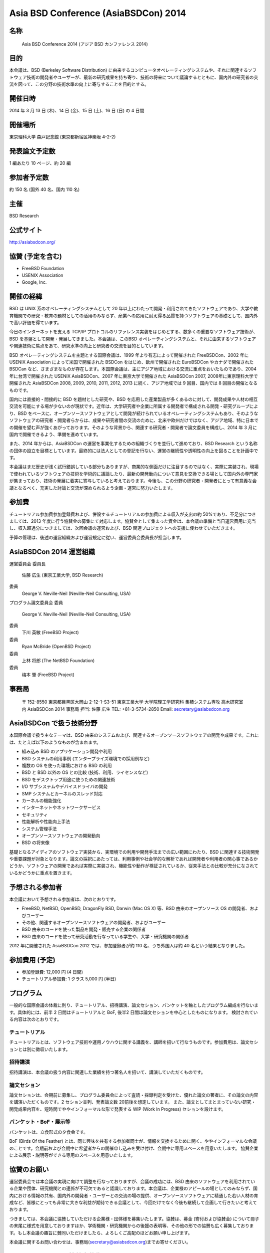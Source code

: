 Asia BSD Conference (AsiaBSDCon) 2014 
----------------------------------------------

名称
~~~~~
 Asia BSD Conference 2014 (アジア BSD カンファレンス 2014)

目的
~~~~~
本会議は、BSD (Berkeley Software Distribution) に由来するコンピュータオペレーティングシステムや、それに関連するソフトウェア技術の開発者やユーザーが、最新の研究成果を持ち寄り、技術の将来について議論するとともに、国内外の研究者の交流を図って、この分野の技術水準の向上に寄与することを目的とする。

開催日時
~~~~~~~~~~
2014 年 3 月 13 日 (木)、14 日 (金)、15 日 (土)、16 日 (日) の 4 日間

開催場所
~~~~~~~~~~
東京理科大学 森戸記念館 (東京都新宿区神楽坂 4-2-2)

発表論文予定数
~~~~~~~~~~~~~~~~~
1 編あたり 10 ページ、約 20 編

参加者予定数
~~~~~~~~~~~~~~~~
約 150 名 (国外 40 名、国内 110 名)

主催
~~~~~~
BSD Research

公式サイト
~~~~~~~~~~~~~~~~~
http://asiabsdcon.org/

協賛 (予定を含む)
~~~~~~~~~~~~~~~~~~~~~~
• FreeBSD Foundation
• USENIX Association
• Google, Inc.

開催の経緯
~~~~~~~~~~~~~~~
BSD は UNIX 系のオペレーティングシステムとして 20 年以上にわたって開発・利用されてきたソフトウェアであり、大学や教育機関での研究・教育の題材としての活用のみならず、産業への応用に耐え得る品質を持つソフトウェアの基礎として、国内外で高い評価を得ています。

今日のインターネットを支える TCP/IP プロトコルのリファレンス実装をはじめとする、数多くの重要なソフトウェア技術が、BSD を基盤として開発・発展してきました。本会議は、このBSD オペレーティングシステムと、それに由来するソフトウェアや関連技術に焦点をあて、研究水準の向上と研究者の交流を目的としています。

BSD オペレーティングシステムを主題とする国際会議は、1999 年より有志によって開催された FreeBSDCon、2002 年に USENIX Association によって米国で開催された BSDCon をはじめ、欧州で開催された EuroBSDCon やカナダで開催された BSDCan など、さまざまなものが存在します。本国際会議は、主にアジア地域における交流に重点をおいたものであり、2004 年に台湾で開催された USENIX AsiaBSDCon、2007 年に東京大学で開催された AsiaBSDCon 2007, 2008年に東京理科大学で開催された AsiaBSDCon 2008, 2009, 2010, 2011, 2012, 2013 に続く、アジア地域では 9 回目、国内では 8 回目の開催となるものです。

国内には直接的・間接的に BSD を題材とした研究や、BSD を応用した産業製品が多くあるのに対して、開発成果や人材の相互交流を可能にする場が少ないのが現状です。近年は、大学研究者や企業に所属する開発者で構成される開発・研究グループにより、BSD をベースに、オープンソースソフトウェアとして開発が続けられているオペレーティングシステムもあり、そのようなソフトウェアの研究者・開発者らからは、成果や研究者間の交流のために、北米や欧州だけではなく、アジア地域、特に日本での開催を望む声が強くあがっております。そのような背景から、関連する研究者・開発者で論文委員を構成し、2014 年 3 月に国内で開催できるよう、準備を進めています。

また、2014 年からは、AsiaBSDCon の運営を事業化するための組織づくりを並行して進めており、BSD Research という名称の団体の設立を目標としています。最終的には法人としての登記を行ない、運営の継続性や透明性の向上を図ることを計画中です。

本会議はまだ歴史が浅く試行錯誤している部分もありますが、商業的な側面だけに注目するのではなく、実際に実装され、現場で使われているソフトウェアの技術を学術的に議論したり、最新の開発動向について意見を交換できる場として国内外の専門家が集まっており、技術の発展に着実に寄与していると考えております。今後も、この分野の研究者・開発者にとって有意義な会議となるべく、充実した討論と交流が深められるよう企画・運営に努力いたします。

参加費 
~~~~~~~~~
チュートリアル参加費参加登録費および、併設するチュートリアルの参加費による収入が支出の約 50%であり、不足分につきましては、2013 年度に行う協賛金の募集にて対応します。協賛金として集まった資金は、本会議の準備と当日運営費用に充当し、収入超過分につきましては、次回会議の運営および、BSD 関連プロジェクトへの支援に使わせていただきます。

予算の管理は、後述の運営組織および運営規定に従い、運営委員会委員長が担当します。

AsiaBSDCon 2014 運営組織
~~~~~~~~~~~~~~~~~~~~~~~~~
運営委員会
委員長
 佐藤 広生 (東京工業大学, BSD Research)
委員
 George V. Neville-Neil (Neville-Neil Consulting, USA)

プログラム論文委員会
委員
 George V. Neville-Neil (Neville-Neil Consulting, USA)
委員
 下川 英敏 (FreeBSD Project)
委員
 Ryan McBride (OpenBSD Project)
委員
 上林 将郎 (The NetBSD Foundation)
委員
 梅本 肇 (FreeBSD Project)

事務局
~~~~~~~

  〒 152-8550 東京都目黒区大岡山 2-12-1-S3-51
  東京工業大学 大学院理工学研究科 集積システム専攻 高木研究室内
  AsiaBSDCon 2014 事務局
  担当: 佐藤 広生
  TEL: +81-3-5734-2850
  Email: secretary@asiabsdcon.org

AsiaBSDCon で扱う技術分野
~~~~~~~~~~~~~~~~~~~~~~~~~~~~~~~

本国際会議で扱う主なテーマは、BSD 由来のシステムおよび、関連するオープンソースソフトウェアの開発や成果です。これには、たとえば以下のようなものが含まれます。

- 組み込み BSD のアプリケーション開発や利用
- BSD システムの利用事例 (エンタープライズ環境での採用例など)
- 複数の OS を使った環境における BSD の利用
- BSD と BSD 以外の OS との比較 (技術、利用、ライセンスなど)
- BSD をデスクトップ用途に使うための関連技術
- I/O サブシステムやデバイスドライバの開発
- SMP システムとカーネルのスレッド対応
- カーネルの機能強化
- インターネットやネットワークサービス
- セキュリティ
- 性能解析や性能向上手法
- システム管理手法
- オープンソースソフトウェアの開発動向
- BSD の将来像

基礎となるアイディアのソフトウェア実装から、実環境での利用や開発手法までの広い範囲にわたり、BSD に関連する技術開発や重要課題が対象となります。論文の採択にあたっては、利用事例や社会学的な解析であれば開発者や利用者の関心事であるかどうか、ソフトウェアの開発であれば実際に実装され、機能性や動作が検証されているか、従来手法との比較が充分になされているかどうかに重点を置きます。

予想される参加者
~~~~~~~~~~~~~~~~~~~
本会議において予想される参加者は、次のとおりです。

- FreeBSD, NetBSD, OpenBSD, DragonFly BSD, Darwin (Mac OS X) 等、BSD 由来のオープンソース OS の開発者、およびユーザー
- その他、関連するオープンソースソフトウェアの開発者、およびユーザー
- BSD 由来のコードを使った製品を開発・販売する企業の関係者
- BSD 由来のコードを使って研究活動を行なっている学生や、大学・研究機関の関係者


2012 年に開催された AsiaBSDCon 2012 では、参加登録者が約 110 名、うち外国人は約 40 名という結果となりました。

参加費用 (予定)
~~~~~~~~~~~~~~~~~~~
- 参加登録費: 12,000 円 (4 日間)
- チュートリアル参加費: 1 クラス 5,000 円 (半日)

プログラム
~~~~~~~~~~~~~~~
一般的な国際会議の体裁に則り、チュートリアル、招待講演、論文セション、バンケットを軸としたプログラム編成を行ないます。具体的には、前半 2 日間はチュートリアルと BoF, 後半2 日間は論文セションを中心としたものになります。
検討されている内容は次のとおりです。

チュートリアル
"""""""""""""""""
チュートリアルとは、ソフトウェア技術や運用ノウハウに関する講義を、講師を招いて行なうものです。参加費用は、論文セションとは別に徴収いたします。

招待講演
""""""""""""""""""
招待講演は、本会議の扱う内容に関連した業績を持つ著名人を招いて、講演していただくものです。

論文セション
"""""""""""""""""""
論文セションは、会期前に募集し、プログラム委員会によって査読・採録判定を受けた、優れた論文の著者に、その論文の内容を講演いただくものです。2 セション並列、発表論文数 20前後を想定しています。
また、論文としてまとまっていない研究・開発成果内容を、短時間でややインフォーマルな形で発表する WIP (Work In Progress) セションを設けます。

バンケット・BoF・展示等
""""""""""""""""""""""""""
バンケットは、立食形式の夕食会です。

BoF (Birds Of the Feather) とは、同じ興味を共有する参加者同士が、情報を交換するために開く、ややインフォーマルな会議のことです。会期前および会期中に希望者からの開催申し込みを受け付け、会期中に専用スペースを用意いたします。
協賛企業による展示・説明等ができる専用のスペースを用意いたします。


協賛のお願い
~~~~~~~~~~~~~~~

運営委員会では本会議の実現に向けて調整を行なっておりますが、会議の成功には、BSD 由来のソフトウェアを利用されている企業や団体、研究機関との連係が不可欠であると認識しております。本会議は、企業様のアピールの場としてのみならず、国内における情報の共有、国内外の開発者・ユーザーとの交流の場の提供、オープンソースソフトウェアに精通した若い人材の育成など、皆様にとっても非常に大きな利益が期待できる会議として、今回だけでなく今後も継続して企画して行きたいと考えております。

つきましては、本会議に協賛していただける企業様・団体様を募集いたします。協賛は、募金 (寄付および協賛金) について冊子の末尾に様式を用意しておりますほか、学術機関・研究機関からの後援の表明等、その他の形での協賛も広く募集しております。もし本会議の趣旨に賛同いただけましたら、よろしくご高配のほどお願い申し上げます。

本会議に関するお問い合わせは、事務局(secretary@asiabsdcon.org)までお寄せください。

AsiaBSDCon 2014 協賛金募集要項
~~~~~~~~~~~~~~~~~~~~~~~~~~~~~~~~~~

概要
""""""
AsiaBSDCon 2014 の開催主旨に賛同いただける企業様・団体様からの、協賛金の募集を行ないます。

協賛金の募集区分
""""""""""""""""""

プラチナ:
 500,000 円以上
#.  展示・販売ブースの提供。
#.  (展示販売要員を除く) 2 名まで参加登録無料
#.  公式ウェブページにおける社名ロゴの露出 (所定スペース最上段・同区分金額順、同金額五十音順)
#.  当日配布資料における社名ロゴの露出 (大サイズ・同区分金額順、同金額五十音順)

ゴールド:
 300,000 円
#. 展示・販売ブースの提供
#. (展示販売要員を除く) 1 名まで参加登録無料
#. 公式ウェブページにおける社名ロゴの露出 (所定スペース中段・同区分五十音順)
#. 当日配布資料における社名ロゴの露出 (中サイズ・同区分五十音順)

シルバー:
 100,000 円
#.  公式ウェブページにおける社名ロゴの露出 (所定スペース下段・同区分五十音順)
#.  当日配布資料における社名ロゴの露出 (中サイズ・同区分五十音順)
#.  展示・販売ブースは、会期前にメディア等で本会議の宣伝をしていただくことを条件に提供いたします (ただし、希望多数の場合は上位区分の協賛団体が優先されますので、ご希望に添えない場合がございます)。

ブロンズ:
 50,000 円
#.  公式ウェブページにおける社名ロゴの露出 (所定スペース最下段・同区分五十音順)
#.  当日配布資料における社名ロゴの露出 (小サイズ・同区分五十音順)
#.  展示・販売ブースは、会期前にメディア等で本会議の宣伝をしていただくことを条件に提供いたします (ただし、希望多数の場合は上位区分の協賛団体が優先されますので、ご希望に添えない場合がございます)。

詳細は、事務局(secretary@asiabsdcon.org)までお問い合わせください。

募集期間
"""""""""""""
2013 年 10 月 1 日 ∼ 2014 年 3 月 31 日

協賛金の使途・免税措置
"""""""""""""""""""""""""""""
AsiaBSDCon2014 の準備および、当日運営費用に充てます。収入超過分につきましては、次回会議の運営および、BSD 関連プロジェクトへの支援に使わせていただきます。
なお協賛金は、所得税および法人税法上の寄付金控除の対象になりませんので、ご注意くださいますよう、念のため申し添えます。

協賛金募集責任者
 運営委員長 佐藤 広生 (東京工業大学)

運営スタッフボランティア募集のお願い
~~~~~~~~~~~~~~~~~~~~~~~~~~~~~~~~~~~~~~~~~

前日・当日の運営について、例年、かなり強引にまわしているため、今年はボランティアの運営スタッフを確保したいと考えています。作業は大きく分けて受付、ビデオ撮影、配布物の作成、当日設営です。お手伝いいただける方は、secretary@asiabsdcon.org 宛お知らせください。折り返し、案内を返信します。

基調講演候補者推薦のお願い
~~~~~~~~~~~~~~~~~~~~~~~~~~~~~~~~~~~~~~~~~

基調講演は、海外からお一人、日本からお一人で候補者を探しています。
基調講演の候補について、自薦他薦含め、secretary@asiabsdcon.org 宛までお知らせください。

Asia BSD Conference 2014 運営規定
~~~~~~~~~~~~~~~~~~~~~~~~~~~~~~~~~~~~~~

第1条 (名称) 
 この規定は、Asia BSD Conference 2014(以下「会議」という) 運営規定と称し、会議の運営に関わる諸事項について規定する。
第2条 (目的)
 本規定は、会議およびその関連事業の企画・遂行を成功裡に行うための諸条件を整理することを目的とする。
第3条 (事業)
 会議は、第 2 条の目的を達成するために、次の事業を行う。
- 会議の開催・運営
- 会議の関連事業の企画・推進
- その他会議の目的を達成するために必要な事業
第4条 (経費) 
 会議の経費は、参加登録費、補助金、その他収入をもってこれにあてる。
第5条 (会計) 
 会議の会計は、2013 年 10 月 1 日に始まり、2014 年 8 月 31 日に終わる。
第6条 (構成) 
 会議を推進する諸委員会は、BSD および BSD に由来するソフトウェア開発プロジェクトに関係する開発者、研究者、およびその他関係団体をもって構成する。
第7条 (委員会) 
 会議推進のために、以下の諸委員会を置く。
- 運営委員会
- プログラム論文委員会
- 現地実行委員会
- 広報委員会
第8条 (運営委員会)
 運営委員会は、委員長、論文担当、会計担当、現地実行担当、プログラム調整担当、広報担当で構成される。運営委員会は会議の準備・遂行のために調整を行う。
第9条 (会計担当) 
 会計担当は、運営委員会の指導のもと、会議を遂行するための財政面の管理を行う。また、会議を財政面で支援するための補助金申請を行う。会計担当は運営委員会委員長が委嘱、もしくは兼任する。
第 10 条 (解散) 
 会議の事業 (準備・遂行・整理) 終了に伴い解散する。
第 11 条 (委任) 
 この規定が定めるものの他、会議の運営に関し必要な事項は、運営委員会委員長が別に定める。


.. image:: /Picture/2013/03/16/DSC_1806.jpg
.. image:: /Picture/2013/03/16/DSC_1815.jpg
.. image:: /Picture/2013/03/16/DSC_1818.jpg
.. image:: /Picture/2013/03/16/DSC_1819.jpg
.. image:: /Picture/2013/03/16/DSC_1820.jpg
.. image:: /Picture/2013/03/17/DSC_1821.jpg
.. image:: /Picture/2013/03/17/DSC_1823.jpg
.. image:: /Picture/2013/03/17/DSC_1824.jpg
.. image:: /Picture/2013/03/17/DSC_1825.jpg
.. image:: /Picture/2013/03/16/dsc02242.jpg
.. image:: /Picture/2013/03/16/dsc02243.jpg
.. image:: /Picture/2013/03/16/dsc02245.jpg
.. image:: /Picture/2013/03/16/dsc02248.jpg
.. image:: /Picture/2013/03/17/dsc02252.jpg
.. image:: /Picture/2013/03/17/dsc02255.jpg

